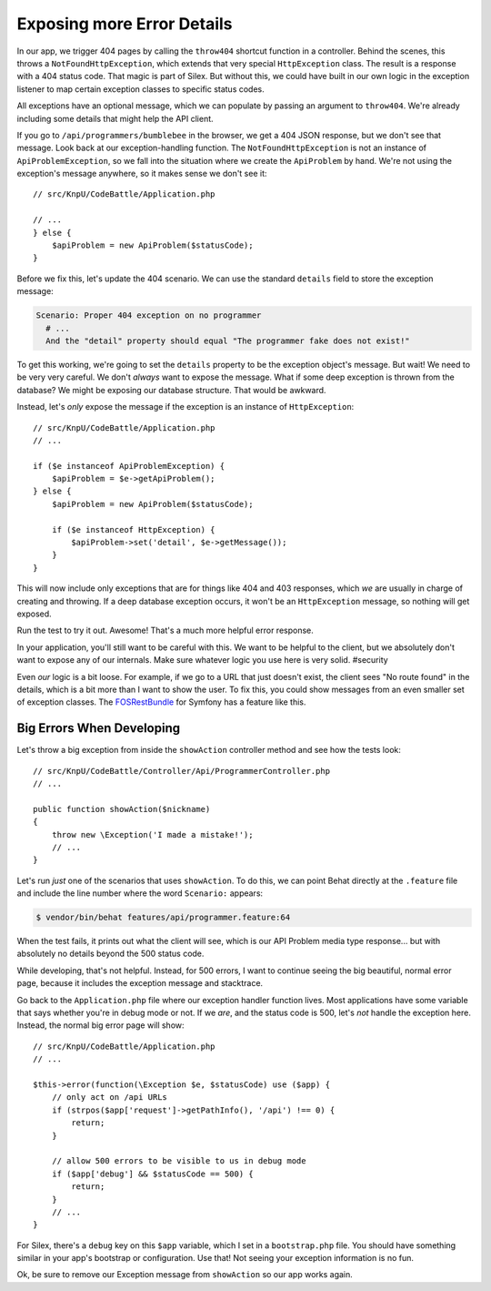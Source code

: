 Exposing more Error Details
===========================

In our app, we trigger 404 pages by calling the ``throw404`` shortcut function
in a controller. Behind the scenes, this throws a ``NotFoundHttpException``,
which extends that very special ``HttpException`` class. The result is a
response with a 404 status code. That magic is part of Silex. But without
this, we could have built in our own logic in the exception listener to map
certain exception classes to specific status codes.

All exceptions have an optional message, which we can populate by passing
an argument to ``throw404``. We're already including some details that might
help the API client.

If you go to ``/api/programmers/bumblebee`` in the browser, we get a 404 JSON
response, but we don't see that message. Look back at our exception-handling
function. The ``NotFoundHttpException`` is not an instance of ``ApiProblemException``,
so we fall into the situation where we create the ``ApiProblem`` by hand.
We're not using the exception's message anywhere, so it makes sense we don't
see it::

    // src/KnpU/CodeBattle/Application.php

    // ...
    } else {
        $apiProblem = new ApiProblem($statusCode);
    }

Before we fix this, let's update the 404 scenario. We can use the standard
``details`` field to store the exception message:

.. code-block:: gherkin

    Scenario: Proper 404 exception on no programmer
      # ...
      And the "detail" property should equal "The programmer fake does not exist!"

To get this working, we're going to set the ``details`` property to be the
exception object's message. But wait! We need to be very very careful. We
don't *always* want to expose the message. What if some deep exception is
thrown from the database? We might be exposing our database structure. That
would be awkward.

Instead, let's *only* expose the message if the exception is an instance
of ``HttpException``::

    // src/KnpU/CodeBattle/Application.php
    // ...

    if ($e instanceof ApiProblemException) {
        $apiProblem = $e->getApiProblem();
    } else {
        $apiProblem = new ApiProblem($statusCode);

        if ($e instanceof HttpException) {
            $apiProblem->set('detail', $e->getMessage());
        }
    }

This will now include only exceptions that are for things like 404 and 403
responses, which *we* are usually in charge of creating and throwing. If
a deep database exception occurs, it won't be an ``HttpException`` message,
so nothing will get exposed.

Run the test to try it out. Awesome! That's a much more helpful error response.

In your application, you'll still want to be careful with this. We want to
be helpful to the client, but we absolutely don't want to expose any of our
internals. Make sure whatever logic you use here is very solid. #security

Even *our* logic is a bit loose. For example, if we go to a URL that just
doesn't exist, the client sees "No route found" in the details, which is
a bit more than I want to show the user. To fix this, you could show messages
from an even smaller set of exception classes. The `FOSRestBundle`_ for Symfony
has a feature like this.

Big Errors When Developing
--------------------------

Let's throw a big exception from inside the ``showAction`` controller method
and see how the tests look::

    // src/KnpU/CodeBattle/Controller/Api/ProgrammerController.php
    // ...

    public function showAction($nickname)
    {
        throw new \Exception('I made a mistake!');
        // ...
    }

Let's run *just* one of the scenarios that uses ``showAction``. To do this,
we can point Behat directly at the ``.feature`` file and include the line
number where the word ``Scenario:`` appears:

.. code-block:: bash

    $ vendor/bin/behat features/api/programmer.feature:64

When the test fails, it prints out what the client will see, which is our
API Problem media type response... but with absolutely no details beyond
the 500 status code.

While developing, that's not helpful. Instead, for 500 errors, I want to
continue seeing the big beautiful, normal error page, because it includes
the exception message and stacktrace.

Go back to the ``Application.php`` file where our exception handler function
lives. Most applications have some variable that says whether you're in debug
mode or not. If we *are*, and the status code is 500, let's *not* handle
the exception here. Instead, the normal big error page will show::

    // src/KnpU/CodeBattle/Application.php
    // ...

    $this->error(function(\Exception $e, $statusCode) use ($app) {
        // only act on /api URLs
        if (strpos($app['request']->getPathInfo(), '/api') !== 0) {
            return;
        }

        // allow 500 errors to be visible to us in debug mode
        if ($app['debug'] && $statusCode == 500) {
            return;
        }
        // ...
    }

For Silex, there's a ``debug`` key on this ``$app`` variable, which I set
in a ``bootstrap.php`` file. You should have something similar in your app's
bootstrap or configuration. Use that! Not seeing your exception information
is no fun.

Ok, be sure to remove our Exception message from ``showAction`` so our app
works again.

.. _`FOSRestBundle`: https://github.com/FriendsOfSymfony/FOSRestBundle/blob/master/Resources/doc/4-exception-controller-support.md#step-4-exceptioncontroller-support
